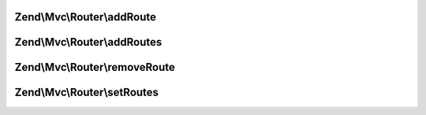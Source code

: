 .. Mvc/Router/RouteStackInterface.php generated using docpx on 01/30/13 03:32am


Zend\\Mvc\\Router\\addRoute
===========================

.. function:: Zend\Mvc\Router\addRoute()


    Add a route to the stack.

    :param string: 
    :param mixed: 
    :param integer: 

    :rtype: RouteStackInterface 



Zend\\Mvc\\Router\\addRoutes
============================

.. function:: Zend\Mvc\Router\addRoutes()


    Add multiple routes to the stack.

    :param array|\Traversable: 

    :rtype: RouteStackInterface 



Zend\\Mvc\\Router\\removeRoute
==============================

.. function:: Zend\Mvc\Router\removeRoute()


    Remove a route from the stack.

    :param string: 

    :rtype: RouteStackInterface 



Zend\\Mvc\\Router\\setRoutes
============================

.. function:: Zend\Mvc\Router\setRoutes()


    Remove all routes from the stack and set new ones.

    :param array|\Traversable: 

    :rtype: RouteStackInterface 




